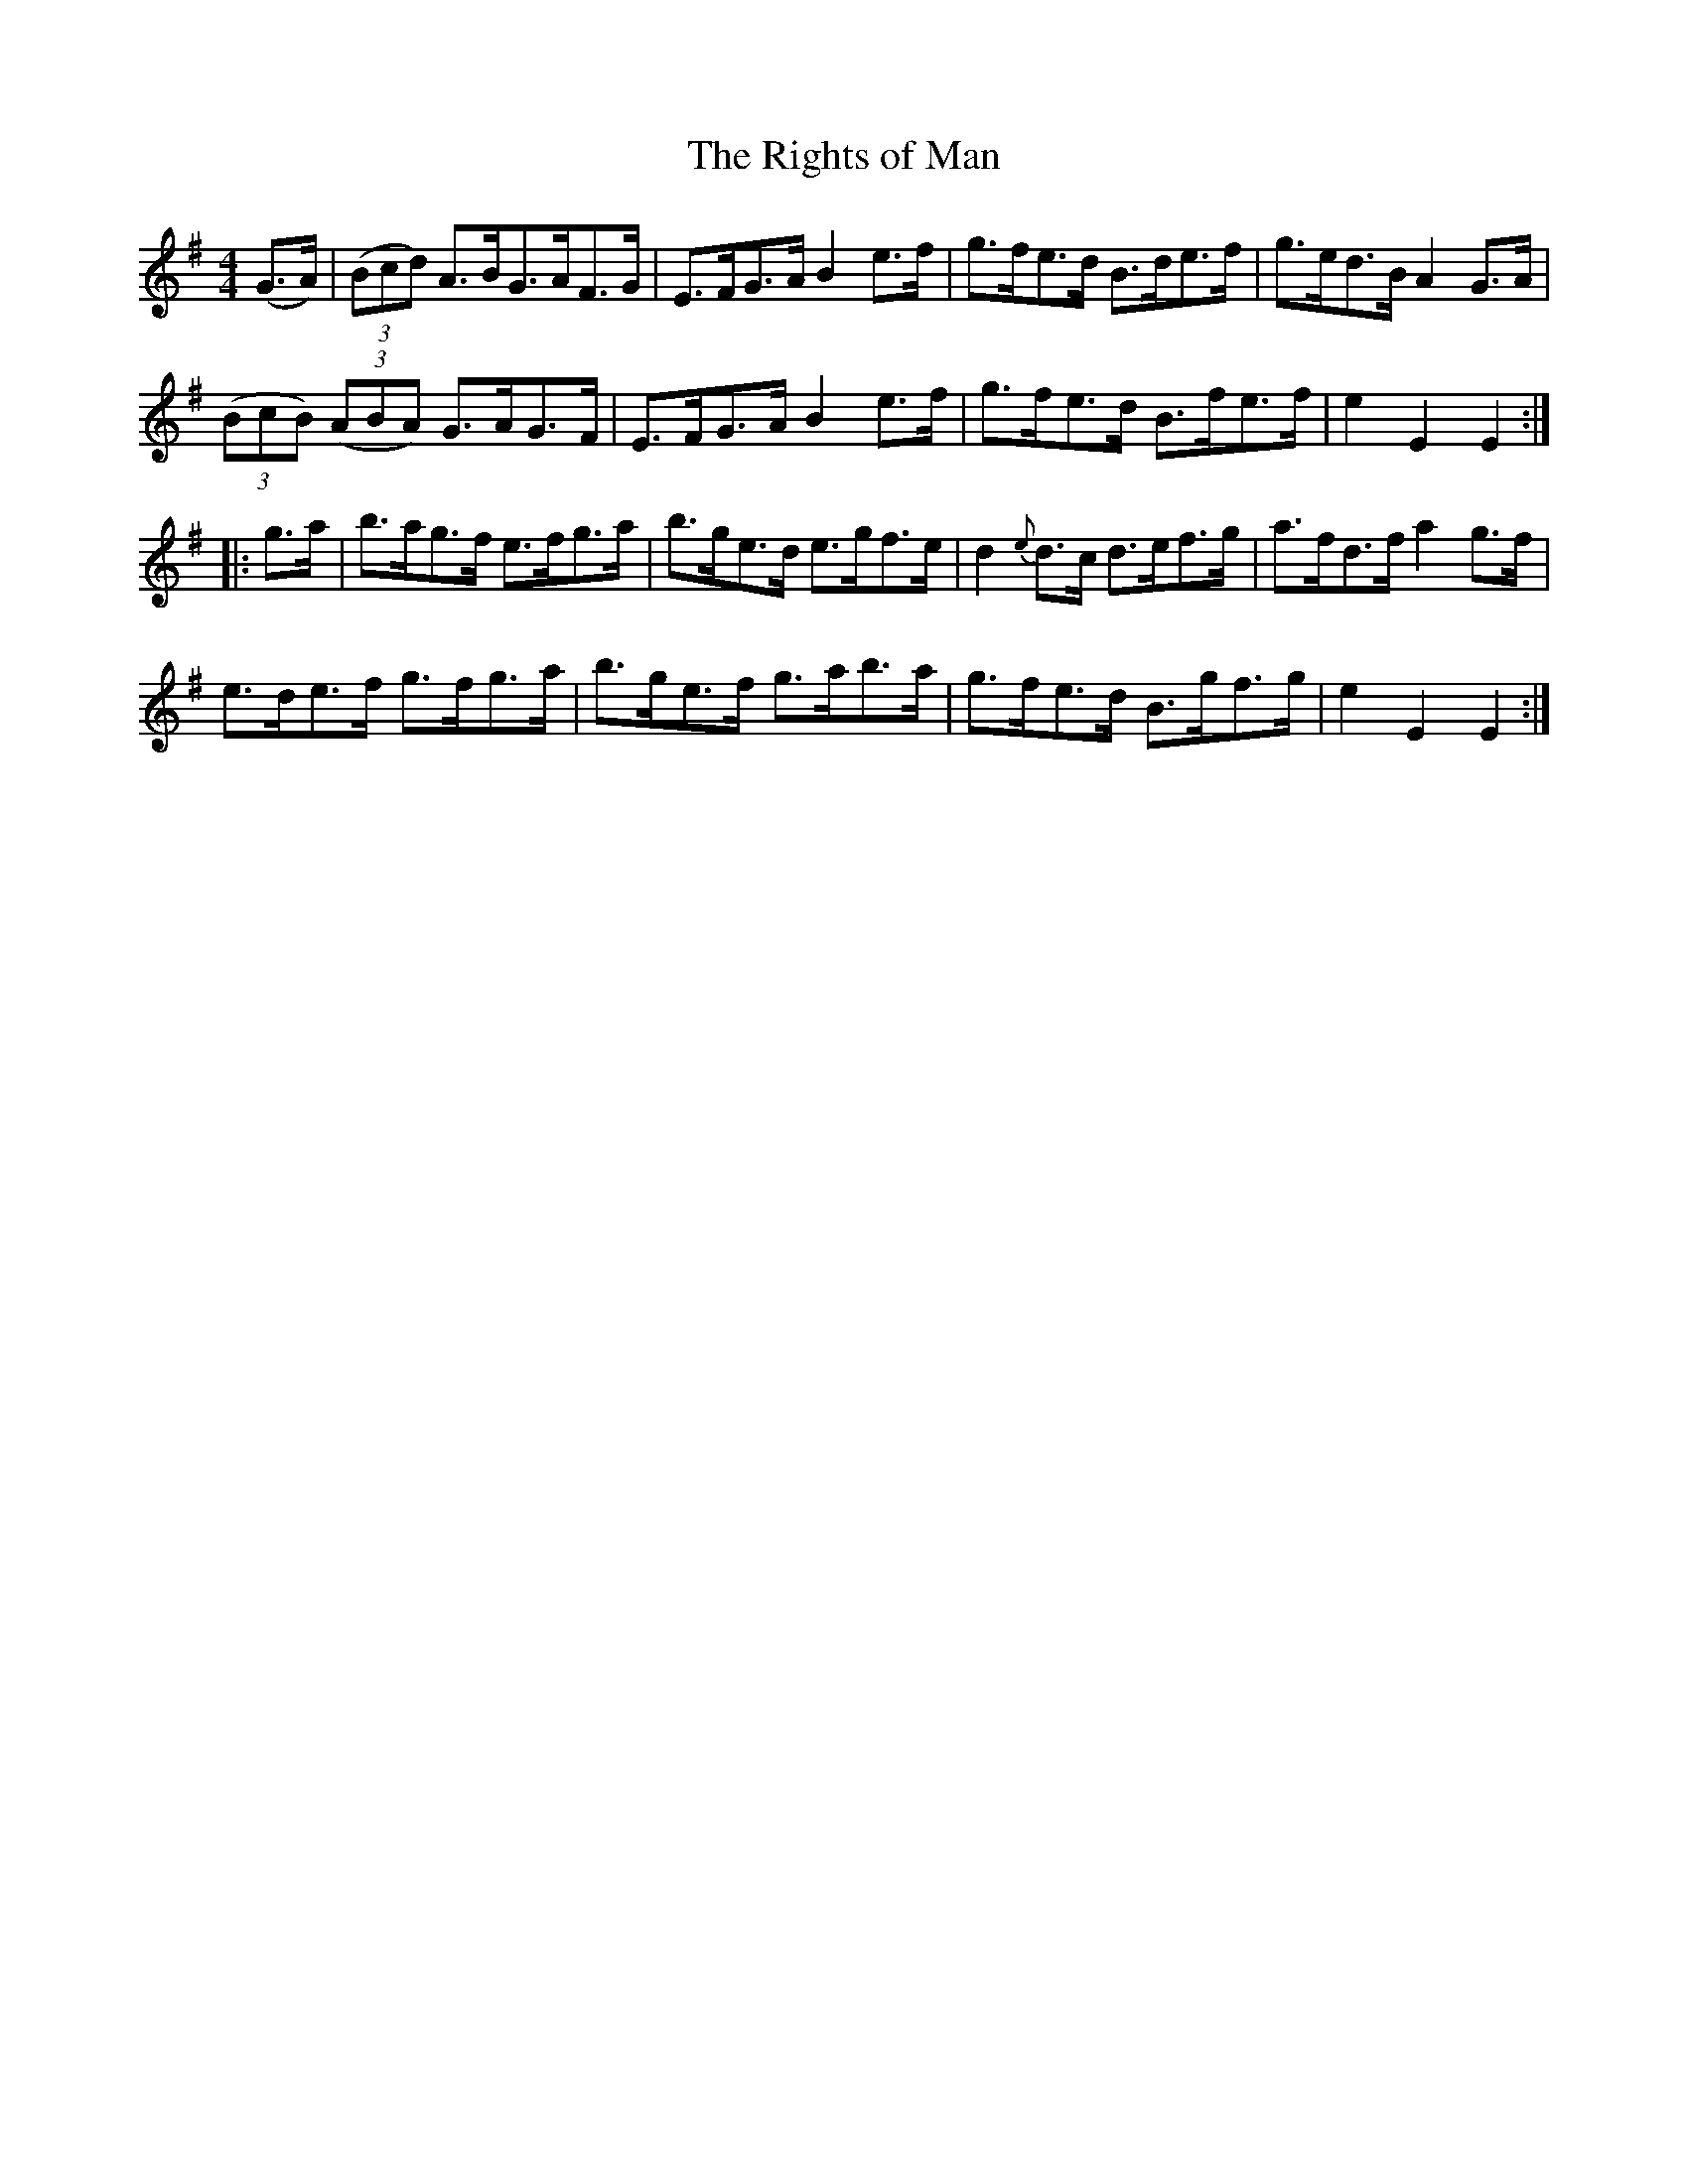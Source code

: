 X:86
T:The Rights of Man
N:Hornpipe  Allan's # 86  pg 22
N:Trad/Anon
N:CONVERTED FROM NOTEWORTHY COMPOSER  (WWW.NOTEWORTHYSOFTWARE.COM) BY
N:ABC2NWC (HTTP://MEMBERS.AOL.COM/ABACUSMUSIC/), WITH
Z: (INTO NWC) VINCE BRENNAN 2002   (WWW.SOSYOURMOM.COM)
I:abc2nwc
M:4/4
L:1/8
K:G
(G3/2A/2)  | ((3Bcd) A3/2B/2G3/2A/2F3/2G/2|E3/2F/2G3/2A/2B2e3/2f/2|g3/2f/2e3/2d/2 B3/2d/2e3/2f/2|g3/2e/2d3/2B/2A2G3/2A/2|
((3BcB) ((3ABA)  G3/2A/2G3/2F/2|E3/2F/2G3/2A/2 B2e3/2f/2|g3/2f/2e3/2d/2 B3/2f/2e3/2f/2|e2E2E2:|
|:g3/2a/2| b3/2a/2g3/2f/2  e3/2f/2g3/2a/2| b3/2g/2e3/2d/2  e3/2g/2f3/2e/2|d2 {e} d3/2c/2 d3/2e/2f3/2g/2|a3/2f/2d3/2f/2 a2g3/2f/2|
 e3/2d/2e3/2f/2 g3/2f/2g3/2a/2|b3/2g/2e3/2f/2 g3/2a/2b3/2a/2|g3/2f/2e3/2d/2 B3/2g/2f3/2g/2|e2E2E2:|
